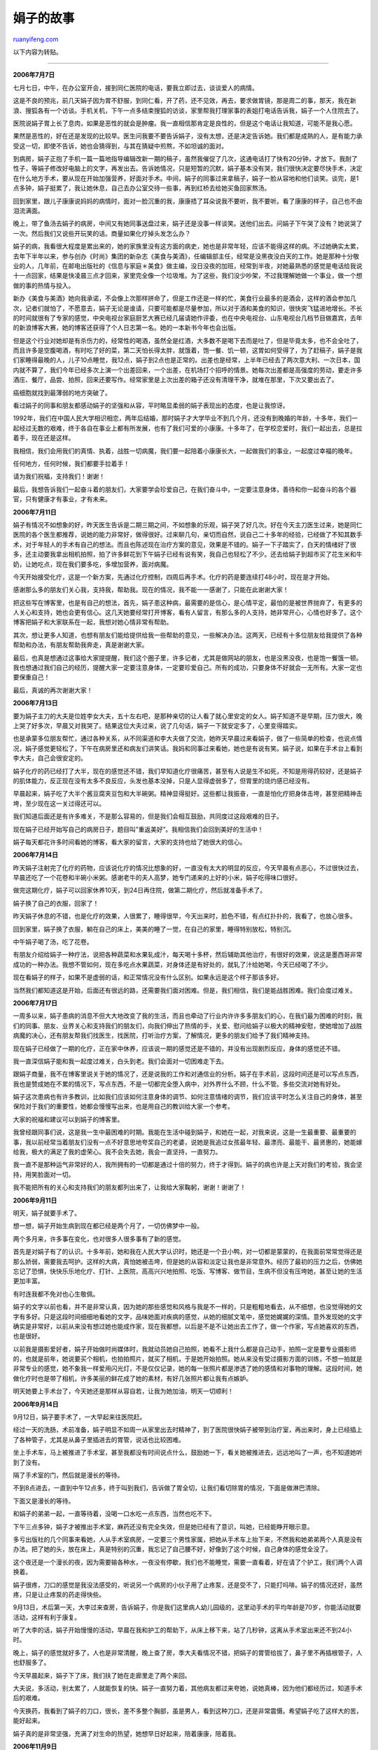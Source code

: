.. _200704_yuan_xiao-juan:

娟子的故事
=============================

`ruanyifeng.com <http://www.ruanyifeng.com/blog/2007/04/yuan_xiao-juan.html>`__

以下内容为转贴。


========================

**2006年7月7日**

七月七日，中午，在办公室开会，接到同仁医院的电话，要我立即过去，谈谈爱人的病情。

这是不良的预兆，前几天娟子因为胃不舒服，到同仁看，开了药，还不见效，再去，要求做胃镜，那是周二的事，那天，我在新浪、搜狐各有一个访谈。手机关机，下午一点多结束搜狐的访谈，家里帮我打理家事的表姐打电话告诉我，娟子一个人住院去了。

医院说娟子胃上长了息肉，如果是恶性的就会是肿瘤。我一直相信那肯定是良性的，但是这个电话让我知道，可能不是我心愿。

果然是恶性的，好在还是发现的比较早。医生问我要不要告诉娟子，没有太想，还是决定告诉她。我们都是成熟的人，是有能力承受这一切，即使不告诉，她也会猜得到，与其在猜疑中煎熬，不如坦诚的面对。

到病房，娟子正抱了手机一篇一篇地指导编辑改新一期的稿子，虽然我催促了几次，这通电话打了快有20分钟，才放下。我耐了性子，等娟子修改好电脑上的文字，再发出去。告诉她情况，只是短暂的沉默，娟子基本没有哭，我们很快决定要尽快手术，决定在什么地方手术，要从现在开始加强营养，好面对手术。中间，娟子的同事过来拿稿子，娟子一脸从容地和他们谈笑。谈完，是1点多钟，娟子挺累了，我让她休息，自己去办公室交待一些事，再到红桥去给她买鱼回家熬汤。

回到家里，跟儿子康康说妈妈的病情时，面对一脸沉重的我，康康捂了耳朵说我不要听，我不要听。看了康康的样子，自己也不由泪流满面。

晚上，带了鱼汤去娟子的病房，中间又有她同事送盘过来，娟子还是没事一样谈笑。送他们出去。问娟子下午哭了没有？她说哭了一次。然后我们又说些开玩笑的话。商量如果化疗掉头发怎么办？

娟子的病，我看很大程度是累出来的，她的家族里没有这方面的病史，她也是非常年轻，应该不能得这样的病。不过她确实太累，去年下半年以来，参与创办《时尚》集团的新杂志《美食与美酒》，任编辑部主任，经常是没黑夜没白天的工作。她是那种十分敬业的人，几年前，在邮电出版社的《信息与家庭＊美食》做主编，没日没夜的加班，经常到半夜，对她最熟悉的感觉是电话给我说十一点回家，结果是快凌晨三点才回来，家里完全像一个垃圾堆。为了这些，我们没少吵架，不过我理解她做一个事业，做一个想做的事的热情与投入。

新办《美食与美酒》她向我承诺，不会像上次那样拼命了，但是工作还是一样的忙，美食行业最多的是酒会，这样的酒会参加几次，记者们就怕了，不愿意去，娟子无论是谁请，只要可能都是尽量参加，所以对于酒和美食的知识，很快突飞猛进地增长。不长的时间就很有了专家的感觉，中央电视台家庭厨艺大赛已经几届请她作评委，也在中央电视台、山东电视台几档节目做嘉宾，去年的新浪博客大赛，她的博客还获得了个人日志第一名。她的一本新书今年也会出版。

但是这个行业对她却是有杀伤力的，经常性的喝酒，虽然全是红酒，大多数不是喝下去而是吐了，但是毕竟太多，也不会全吐了，而且许多是空腹喝酒，有时吃了好的菜，第二天怕长得太胖，就饿着，饱一餐、饥一顿，这胃如何受得了，为了赶稿子，娟子是我们家睡得最晚的人，儿子10点睡觉，我12点，娟子到2点也是正常的。出差也是经常，上半年已经去了两次意大利、一次日本，国内就不算了，我们今年已经多次上演一个出差回来，一个出差，在机场打个招呼的情景。她每次出差都是高强度的劳动，要走许多酒庄、餐厅，品尝、拍照，回来还要写作。经常家里是上次出差的箱子还没有清理干净，就堆在那里，下次又要出去了。

癌细胞就找到最薄弱的地方突破了。

看过娟子的同事和朋友都感动娟子的坚强和从容，平时略显柔弱的娟子表现出的态度，也是让我惊讶。

1992年，我们在中国人民大学相识相恋，两年后结婚，那时娟子才大学毕业不到几个月，还没有到晚婚的年龄，十多年，我们一起经过无数的艰难，终于各自在事业上都有所发展，也有了我们可爱的小康康。十多年了，在学校恋爱时，我们一起出去，总是拉着手，现在还是这样。

我相信，我们会用我们的真情、执着，战胜一切病魔，我们要一起陪着小康康长大，一起做我们的事业，一起度过幸福的晚年。

任何地方，任何时候，我们都要手拉着手！

请为我们祝福，支持我们！谢谢！

最后，我想告诉我们一起奋斗着的朋友们，大家要学会珍爱自己，在我们奋斗中，一定要注意身体，善待和你一起奋斗的各个器官，只有健康才有事业，才有未来。

**2006年7月11日**

娟子有情况不如想象的好，昨天医生告诉是二期三期之间，不如想象的乐观，娟子哭了好几次。好在今天主刀医生过来，她是同仁医院的各个医生都推荐，说她的能力非常好，做得很好。过来聊几句，亲切而自然，说自己二十多年的经验，已经做了不知其数手术，对于年轻人的手术有自己的想法。而且也陈述现在治疗方案的意见，效果是不错的。娟子一下子踏实了，白天的情绪好了很多，还主动要我拿出相机拍照，拍了许多鲜花到下午娟子已经有说有笑，我自己也轻松了不少。还去给娟子到超市买了花生米和牛奶，让她吃点，现在我们要多吃，多增加营养，面对病魔。

今天开始接受化疗，这是一个新方案，先通过化疗控制，四周后再手术。化疗的药是要连续打48小时，现在是才开始。

感谢那么多的朋友们关心我，支持我，帮助我。现在的情况，我不能一一感谢了，只能在此谢谢大家！

把这些写在博客里，也是有自己的想法，首先，娟子患这种病，最需要的是信心，是心情平定，最怕的是被世界抛弃了，有更多的人关心和支持，她也会更有信心。这几天她要经常打开博客，看有人留言，有那么多的人支持，她非常开心，心情也好多了。这个博客把娟子和大家联系在一起，我想对她心情非常有帮助。

其次，想让更多人知道，也想有朋友们能给提供给我一些帮助的意见，一些解决办法。这两天，已经有十多位朋友给我提供了各种帮助和办法，有朋友帮助我奔走，真是谢谢大家。

最后，也真是想通过这事给大家提提醒，我们这个圈子里，许多记者，尤其是做网站的朋友，也是没黑没夜，也是饱一餐饿一顿。我也想通过我们自己的经历，提醒大家一定要注意身体，一定要珍爱自己。所有的成功，只要身体不好就会一无所有。大家一定也要保重自己！

最后，真诚的再次谢谢大家！

**2006年7月13日**

要为娟子主刀的大夫是位姓李女大夫，五十左右吧，是那种亲切的让人看了就心里安定的女人。娟子知道不是早期，压力很大，晚上哭了好多次，早晨又对我哭了。结果这位大夫过来，说了几句话，娟子一下就安定多了，心里变得踏实。

也是承蒙多位朋友帮忙，通过各种关系，从不同渠道和李大夫做了交流，她昨天早晨过来看娟子，做了一些简单的检查，也说点情况，娟子感觉更轻松了，下午在病房里还和病友们讲笑话。我妈和同事过来看她，她也是有说有笑。娟子说，如果在手术台上看到李大夫，自己会很安定的。

娟子化疗的药已经打了大半，现在的感觉还不错，我们早知道化疗很痛苦，甚至有人说是生不如死，不知是用得药较好，还是娟子的肌体能力，反正现在没有太多不良反应，头发也基本没掉，只是人显得虚弱多了，但胃里的烧灼感已经没有。

早晨起来，娟子吃了大半个酱豆腐夹豆包和大半碗粥。精神显得挺好。这些都让我振奋，一直是怕化疗把身体击垮，甚至把精神击垮，至少现在这一关过得还可以。

我们知道后面还是有许多难关，不是那么容易的，但是我们会相互鼓励，共同度过这段艰难的日子。

现在娟子已经开始写自己的病房日子，题目叫”重返美好”。我相信我们会回到美好的生活中！

娟子每天都花许多时间看她的博客，看大家的留言，大家的支持也给了她很大的信心。

**2006年7月14日**

昨天娟子注射完了化疗的药物，应该说化疗的情况比想象的好，一直没有太大的明显的反应，今天早晨有点恶心，不过很快过去，早晨还吃了一个花卷和半碗小米粥。感谢老牛的夫人高梦，她专门递来的上好的小米，娟子吃得味口很好。

做完这期化疗，娟子可以回家休养10天，到24日再住院，做第二期化疗，然后就准备手术了。

娟子换了自己的衣服，回家了！

昨天娟子休息的不错，也是化疗的效果，人很累了，睡得很早，今天出来时，脸色不错，有点红扑扑的，我看了，也放心很多。

回到家里，娟子换了衣服，躺在自己的床上，美美的睡了一觉，在自己的家里，睡得特别放松，特别沉。

中午娟子喝了汤，吃了花卷。

有朋友介绍给娟子一种疗法，说把各种蔬菜和水果轧成汁，每天喝十多杯，然后辅助其他治疗，有很好的效果，说这是墨西哥非常成功的一种办法。我想不管如何，现在多吃点水果蔬菜，对身体还是有好处的，就轧了汁给她喝，今天已经喝了不少。

现在看娟子的样子，如果不是虚弱的话，和正常情况没有什么区别。如果永远是这个样子那该多好。

当然我们都知道这是开始，后面还有很远的路，还需要我们面对困难。但是，我们相信，我们是能战胜困难。我们会度过难关。

**2006年7月17日**

一周多以来，娟子患病的消息不但大大地改变了我的生活，而且也牵动了行业内许许多多朋友们的心，在我们最为困难的时刻，我们的同事、朋友、业界关心和支持我们的朋友们，向我们伸出了热情的手，关爱、慰问给娟子以极大的精神安慰，使她增加了战胜病魔的决心，还有朋友帮我们找医生，找医院，打听治疗方案，了解情况，更多的朋友们给予了我们精神支持。

现在娟子已经做了一期的化疗，正在家中休养，应该说一期的感觉还是不错的，并没有出现剧烈反应，身体的感觉还不错。

我一直深信娟子能和我一起度过难关，白头到老。我们会面对一切困难走下去。

跟娟子商量，我不在博客里说关于她的情况了，还是说我的工作和对通信业的分析。娟子在手术前，这段时间还是可以写点东西，我也是赞成她在不累的情况下，写点东西，不是一切都完全堕入病中，对外界什么不顾，什么不管。多些交流对她有好处。

娟子这次患病也有许多教训，比如我们应该如何注意身体的调节、如何注意情绪的调节，我们应该平时怎么关注自己的身体，甚至保险对于我们的重要性，她都会慢慢写出来，也是用自己的教训给大家一个参考。

大家的祝福和建议可以到娟子的博客里。

我曾经跟同事们说，这是我一生中最困难的时期。我能在生活中碰到娟子，和她在一起，对我来说，这是一生最重要、最重要的事，我以前经常当着朋友们没有一点不好意思地夸奖自己的老婆，说她是我追过女孩最年轻、最漂亮、最能干、最贤惠的，她能嫁给我，极大的满足了我的虚荣心。我不会失去她，我会一直坚持，一直努力。

我一直不是那种运气非常好的人，我所拥有的一切都是通过十倍的努力，终于才得到。娟子的病也许是上天对我们的考验，我会坚持，用笑脸面对一切。

我不能把所有的关心和支持我们的朋友都列出来了，让我给大家鞠躬，谢谢！谢谢了！

**2006年9月11日**

明天，娟子就要手术了。

想一想，娟子开始生病到现在都已经是两个月了，一切仿佛梦中一般。

两个多月来，许多事在变化，也对很多人很多事有了新的感觉。

首先是对娟子有了的认识。十多年前，她和我在人民大学认识时，她还是一个丑小鸭，对一切都是蒙蒙的，在我面前常常觉得还是那么娇弱，需要我去呵护。这样的大病，真怕她被击垮，但是她的从容和淡定让我也是非常意外。经历了最初的压力之后，仿佛她忘记了恐惧，快快乐乐地化疗、打针、上医院，高高兴兴地拍照、吃饭、写博客、做节目，生病不但没有压垮她，甚至让她的生活更加丰富。

有时连我都不免对也心生敬佩。

娟子的文字以前也看，并不是非常认真，因为她的那些感觉和风格与我是不一样的，只是粗粗地看去，从不细想，也没觉得她的文字有多好。只是这段时间细细地看她的文字，品味她面对疾病的感觉，从她的细腻文笔中，感觉她娓娓的深情。意外发现她的文字确实是非常好，以前从来没有想过她也能成作家，现在我都想，以后是不是不让她出去工作了，做一个作家，写点她喜欢的东西，也是很好。

以前我是摄影爱好者，娟子开始做时尚媒体时，我就动员她自己拍照，她看不上我什么都是自己动手，拍照一定是要专业摄影师的，也就是前年，她说要买个相机，也拍拍照片，就买了相机，于是她开始拍照。她从来没有受过摄影方面的训练，不想一拍就是非常专业的感觉，她不象我一样爱用闪光灯，不是仅仅记录，她的每一张照片都是渗透了她的感情和对事物的理解。这段时间，她做化疗时也是带了相机，许多美丽的鲜花成了她的素材，有好几张照片都让我有点嫉妒。

明天她要上手术台了，今天她还是那样从容自若，让我为她加油，明天一切顺利！

**2006年9月14日**

9月12日，娟子要手术了，一大早起来往医院赶。

经过一天的洗肠，术前准备，娟子明显不如周一从家里出去时精神了，到了医院很快娟子被带到治疗室，再出来时，身上已经插上了各种管子，尤其是从鼻子里插进去的胃管，说话也比较困难。

坐上手术车，马上被推进了手术室，甚至我都没有时间说点什么，鼓励她一下，看关她被推进去，远远地叫了一声，也不知道她听到了没有。

隔了手术室的门，然后就是漫长的等待。

不到8点进去，一直到中午12点多，终于叫到我们，告诉做了胃全切，让我们看切除胃的情况，下面是做淋巴清除。

下面又是漫长的等待。

和娟子的弟弟一起，一直等待着，没喝一口水吃一点东西，当然也吃不下。

下午三点多钟，娟子才被推出手术室，麻药还没有完全失效，但是她已经有了意识，叫她，已经能睁开眼示意。

多亏出版社的几个同事来看她，人从手术室病房，一定要三个男性家属，把她从手术车上抬下来，不然我和她弟弟两个人真是没有办法。把了她的头，放在床上，真是特别的沉重，我忘记了自己腰不好，好像到了这个时候，自己身体的感觉全没了。

这个夜还是一个漫长的夜，因为需要输各种水，一夜没有停歇，我们也不能睡觉，需要一直看着，好在请了个护工，我们两个人调换着。

娟子很疼，刀口的感觉是我没法感受的，听说另一个病房的小伙子用了止疼泵，还是受不了，只能打吗啡。娟子的情况还好，虽然疼，只是让止疼泵的药走得快些。

9月13日，术后第一天，大李过来查房，告诉娟子，你是我们这里病人幼儿园级的，这里动手术的平均年龄是70岁，你能活动就要活动，这样有利于康复。

听了大李的话，娟子开始慢慢的活动，早晨在我和护工的帮助下，从床上移下来，站了几秒钟，这离从手术室出来还不到24小时。

晚上，娟子的感觉就好多了，人也是非常清醒，晚上查了房，季大夫看情况不错，把娟子的胃管给拔了，鼻子里不再插根管子，人也舒服多了。

今天早晨起来，娟子下了床，我们扶了她在走廊里走了两个来回。

大夫说，多活动，别太累了，人就能恢复的快。娟子一直努力着，其他病友都过来夸她，说她真棒，因为他们都经历过，知道手术后的艰难。

今天换药，我看到了娟子的刀口，很长，差不多整个胸部，虽是男人，看到这种刀口，还是非常震慑。希望娟子吃了这样大的苦，能好起来。

娟子真的是非常坚强，充满了对生命的热望，她想早日好起来，陪着康康，陪着我。

**2006年11月9日**

昨天立冬，晚上回家回得早，下楼接了康康，带了他去超市买点水果。

北京已经开始冬天了，晚上正刮着大风，拉着康康的手，走在寒风里，突然有一丝的伤感。只有我们两个，娟子不在，她还在医院做化疗。

以前和康康去超市不多，要去超市也是我们一家，后来康康长大些，不肯跟了我们，经常是我和娟子去，我们经常是一起拉了手，慢慢在超市里转。

娟子查出病已经4个多月了，从初时的焦虑到慢慢的适应，我从来没有想过没有娟子的生活，从来没有想过这个家会变样。说实话，也真是没有过伤感。

不知为什么，这个冬天的晚上，拉着儿子温暖的小手，走在寒风里，突然有许多莫明的伤感。

其实我一直是那种坚韧的人，很少让脆弱和伤感来影响我的生活。也许今年一年让我伤感的事太多吧？一切不可能的事，原来都是可能，曾经珍惜和坚持的，也都会很容易倾覆。

冬天来了，春天也会来了，也许那点伤感，会飘散在春风里吧。

**2006年11月24日**

昨天是感恩节，收到许多短信，本来也想写几句，想想还是放下了，中国人用不着凑外国节的热闹。

但是，我还是要说感恩。

作为一个普通人，上苍不仅不是眷顾我，甚至一直跟我开着玩笑，我是一个矮小的男人，我也不聪明，走在人群里我被人记住，最重的原因可能是我矮。

考大学，没考上，考研究生，因外语差2分又没考上，追女孩不成功就不要说了，做任何事情我从来不奢望有惊喜，一件事做得非常顺利时，我就会本能感觉要出事。

在我人生的很大一段时间，我自己认为自己是个倒霉蛋。

后来有人告诉我，一个人应该对生活心存感激！

你来到世界上就是幸运，你生活在一个正常的家庭中你就是幸运，你长得矮但不是侏儒这也是幸运。

感激生活中的每一个人，感激生活中每一件事！

后来，我活得很自信，我也活得很幸福！

七月以来，我的娟子得了重病，第一时间我就告诉她真实的情况，我们从来不抱怨命运对我们的不公，我告诉她的是我们一起手拉手面对。

有太多的朋友们帮助，有太多不认识的朋友关心，我们不能不感恩，尽管娟子病了，是你们让我们过得依然很幸福！

我想这次娟子生病，就是生活对我的考验，要看我是像一个男人一样面对，还是不知所措、自怨自艾。经过一场巨大的考验，我们知道，我们不但能共享幸福，也能面对困境。不是所有的感情都能面对这一切，不是所有的感情都能经受得住这样的考验。

感恩的日子谢谢每一位朋友，谢谢我的家人，谢谢娟子，也谢谢自己，用自己的坚韧顶住了所有的压力。

对生活心存感激，生活就会永远幸福！

**2007年1月7日**

今天娟子做完了第十一次化疗。

娟子生病，从手术到化疗，入院出院也有十多次了，每次她回到家里，家里一下子就变得踏实，我的心也安定了。

应该说娟子治疗过程还是让有欣慰的，医院里手术做得非常下功夫，她的反应也还不是特别严重，术后许多病友出现的发烧、饮食困难甚至肠粘连现象，娟子都没有发生，化疗打到第十一次，虽然也是不舒服，不过打的过程中还是可以进食，这种情况很不错了。

今天娟子回家，正好是周日，带了康康去接她。以前每次回家，心中挤满的都是担忧和焦虑，哪有心思拍照片，这次想想化疗要结束了，正好又带了康康，也看了娟子渐渐地康复，就带了相机，拍下这些图片，做一个纪念吧。

**2007年2月3日**

我是订了一些google快讯的，今天的快讯有娟子的内容，点开是一篇新浪的文章，《全球博客大奖得主原晓娟做客《天下女人》》，前段时间做的节目，好象做节目时，大家的反应很好，柯蓝是特约主持人，她也是很感动，专门在博客里写了一篇。当然时间长了，这就忘记了，今天这个节目要播出了，2月10日上午7点还有一次重播。

照片上娟子好土，杨澜好象也好不到哪里去。

下面是新浪的预告：

全球博客大奖得主原晓娟做客《天下女人》

她是一个没有胃的美食家。

她只有34岁，却在去年7月7日被医院确诊为胃癌三期，治愈率只有30%。7月13日她开始写”病床日记”专辑，通过博客来记录自己与病魔斗争的经历。2006年11月，”2006国际博客大奖赛”的结果在德国揭晓，她记录病中生活的博客”花花世界”获得”最佳中文博客”。

她就是本期《天下女人》的嘉宾——原晓娟。面对杨澜 (blog)、柯蓝(blog)
、张丹丹三位主持人，始终面带微笑的原晓娟丝毫丝毫不能让人看出她是一位癌症病人，那笑容传递出的是她对生命和生活的热爱。

原晓娟是一位时尚美事杂志的编辑，身患癌症后，她博客上的每篇文字都影响感动了许多人。获知得奖的消息后，原晓娟在博客中表示，”能否得奖对我变得不再重要，重要的是我能够活着、能够继续写下去，重要的是大家能够继续分享我的快乐！”在病魔面前，她有痛苦和不安，但是自信、热情和快乐让她展现了一个女人面对死亡的乐观与坚强，一个无论何时都活色生香的女人，也像她在博客中写的：”我本来想停下Blog，但每天来看大家的留言，我改变了决定。我想在身体容许的情况下，写下我的’病床日记’，包括我的眼泪、我的不眠、我的痛苦、我的反思、我对生的渴望。”

我们可以通过她，看到一个病人对生活的热爱，对生命的渴望，对生命的执着。她关注的恰恰是我们所谓的健康人忽略的一些东西，我们应该稍微停下来，关爱自己、珍惜生命，让生活可以恢复它简单从容的面貌。

**2007年3月18日**

这两天出版社给娟子送来了样书，这本《普罗旺斯写真集》是两年前娟子访问普罗旺斯的心情记录。当时并没想写本书，那时娟子虽然也开始拍照，但是以前还没有系统的出过一组好片子，其实以我的感觉，娟子不过刚刚跨过初学者的门槛。在博客里陆续贴出的图片和文字，许多网友非常喜爱，大家的留言鼓励了娟子一篇篇地写下去，终于成了规模。

其实从技术上说，那时娟子的摄影技术刚过入门，但是她的许多感觉却不是技术，加上她的文字，很自然地让她的博客跳荡着唯美的情调。

博客”普罗旺斯写真集”获得了新浪博客大赛个人日志第一名，在出版社的督促下，娟子考虑将其整理出版。同样是杂志的朋友，把这本书设计得充满了小资情调。书做得很漂亮，这是我和娟子这样做了多年出版人的共同感觉。

娟子在病床上，手术后三天，疼痛的刀口使她不得不依靠吗啡才能睡觉，这本漂亮的小书让她在病床上绽开了笑容，她第一本签名的书送给了为她治病的大李大夫。

手术后的第三天，这本新书是娟子最好的礼物。

看看这本充斥着阳光和鲜花的书，你的心情一定会被她们放飞，项大哥说到，卖书不是为了治病，这点钱应该也不够，那是给娟子编的一个故事，想让病床上的她知道，她的书有很多人喜欢……

**2007年3月26日**

北京已经是春天了，阳光明媚，坐在车里往医院赶，不觉悲从中来。

娟子手术已经快两周了，恢复的一直不好，除了手术的恢复，一块没有完全清除的地方，因为压迫神经，疼痛一直折磨着她，每天要打几支吗啡，还用了多瑞吉止痛贴，也还是没法止住痛，每天半夜里，她又痛醒，看了她的样子，我和陪伴她的弟弟都也要崩溃。

不知道有什么办法可以减轻疼痛，让她走上逐渐恢复的路。

看了北京的春光，我经常想到1991年的春天，那时一个女孩明媚的面庞经常吸引我的注意，也是这个春天的下午，她穿了一件米色的风衣，走在人大女生宿舍到教学楼的路上，每次遇见她，我都要多看两眼。那时从来没有想到，她会成为我的女友，我的太太，我们会在一起生活。后来，我才知道，她那件风衣是她自己做的，用手在宿舍里自己缝制的。

上帝把这样美好的一个女孩给了我，难道他是嫉妒我们的幸福吗？

今天医生会来会诊，不知会不会有一个好的方案，把病中煎熬的娟子拯救出来？又是春天了，娟子。

**2007年3月31日**

刚才去办了房屋销售的过户，我们住过的房子终于卖掉了。

这套房子是邮电出版社的福利房，我们买下来的钱并不多，当初挑这个房子时，我进出版社的时间不长，只是普通编辑，话语权很少，能分一套就是运气不错了，别的同事去看，去挑，我也不去看，挑房时，只剩下这套四楼的，我就要了，后来听说，这套房子房间里有根大水管，所以没人要。我想水管就水管吧，有一套房子就行。后来搬进去才知道，并没有水管，水管在对面，大家记错了，让我捡了个便宜。

有时我认为我们住过的这套房子风水很好，在九个单元的楼中我们的房子正好是正中，住进来后，我们生孩子，我开始办《通信世界》，娟子也从中学出来，开始做杂志，各方面都发展的不错，无论是我们的感情，我们各自的事业，都有所发展，在很多人心目中我们是幸福的一对，我们自己的也是这样认为。

现在这套房子卖了，没有太多的办法，后面娟子的治疗要很多的钱，能花钱治还是好事，说明人在。

我们是情况好的，得了这个病，大部分人卖房子都是不可能的。

偶然发现这篇博文被推荐了，我要做个说明，卖的房子是我们以前住的，后来我们又贷款买了一处房子，虽然还有很长的还贷期，现在我和康康还是有地方住的，只是卖了房子多少有些感慨。为娟子治病是要钱，不过现在暂时我们自己还能支撑。大家可以帮助更困难的人。

| 前面说到卖书，并不是想挣点钱，那点钱其实也是于事无补，那是给娟子编的一个故事，想让病床上的她知道，她的书有很多人喜欢，我发个贴子，就有很多人愿意买她的书。这是她病床上一件高兴的事吧？我也希望更多喜欢她的人，看到她的书。因为太忙，大家还是到书店或是网上购买吧。
|  另外有人能找到双环铂吗？在哪里能找到？

**2007年4月4日**

| 这几天娟子恢复还不是很好，手术以来，一直没有很好的通气，吃饭受了很大影响，基本上什么吃不下。昨天请康复科的中医过来扎了几针，就马上通了气，不过可能增加了肠蠕动，夜里更痛。
|  通了气，就能渐渐吃点东西，这对恢复还是有帮助。

《普罗旺斯写真集》我们已经收到了很多的订单，真是感谢大家的支持和帮助，我告诉娟子她的书卖得不错，喜欢的人很多，她脸上终于绽开一点笑容。

| 不过我们发书可能还是有点慢，娟子签需要时间和精力，我们要去寄，也是很花精力。今天这本书的策划人告诉我”当当网”上卖得很好，而且它们还有优惠，我还真不知道，如果是这样，大家可能的话，还是到”当当网”上去买，这样不但方便、快捷，也有一定的优惠。如果有朋友愿意留个言告诉我买了书，给我发邮件也行，我会读给娟子听的。
请没有收到书的朋友稍微有点耐心。
| **2007年4月6日**

疼痛依然是大问题，没有切除的肿瘤、刀口、腹水和通气不畅一起化成疼痛，把娟子折磨得死去活来。前天一天吗啡打到六枝，夜里痛醒，拉了我要回家，再不要治了，看了她的样子，我也是欲哭无泪。真有要放弃的想法。

昨天晚上娟子弟弟换我回家，我上了上网，看到别的癌症病人的博客，有远比娟子的情况严重，也慢慢缓过来，我想无论如何也不能放弃。今天我在博客上看到有朋友的留言，告诉我双环铂的情况，打电话过去，告诉虽然是试验中的新药，疗效是非常不错的，马上为我联系了生产的厂商，下午我去拿了资料，准备和医院的大夫讨论是否可以使用。

到医院告诉娟子，无论如何我们都应该坚持，有那么情况更严重的人度过了难关，我们有这么多的关心和支持，有那么多人的帮助，可以说最新的药最好医生都能找到，我们不能放弃。到医院告诉娟子，我们相约要坚持，她也要积极起来，争取用积极的心态，积极的用药，我们一定还是有机会的，一定。

有没有朋友有解决疼痛的好方案？

**2007年4月17日**

又是春天了，1994年，我毕业了，娟子还在上大四，我在人大教工宿舍租了一间房子，我们开始了那个幸福的恋爱季节。

娟子相当长一段时间是想去做服装设计师，在大学里许多衣服是自己亲手做的，这条裙子也是她自己做的，就在人大东风楼的过道里，我拍了这张照片。

这个春天，娟子在病床上命若游丝。

一切我们认为不可能发生的，都会发生，一切美好都会成为过去。人生可能就是这么不可捉摸。

**2007年4月18日**

这个晚上，娟子不再被痛苦折磨，她被打了强镇静针，昏睡在那里，医生告诫我，可能会有睡过去的危险，我含了泪同意，我宁愿让她安静去了，也别为痛苦折磨。

病房里只有我和娟子，我开大了电脑的声音，《莲花处处开》齐豫悠远的歌声飘在病房里，不知娟子能不能听到这首她熟悉的歌声？

一直到去年，我都是那种自信的人，相信自己的努力，相信善良待人会得到回报，相信天道酬勤，甚至我坐飞机都不买保险，我相信自己坐的飞机不会掉下来。但是，事实告诉我，老天爷从来都是不公平的，它要夺去的是我最最珍爱的娟子。

在通信业，我宠老婆是知名，甚至在演讲中，我都会不由自主的举太太的例子，幸福之情溢于言表，娟子比我小9岁，我们一起开玩笑，说要一起死，她是很不情愿，说自己亏了，比我少活了很多，不想，她竟然要走在我的前面。

这么多年来，老婆一直是我的作品，上大学认识她时，她还是一个丑小鸭，一个来自西北高原的小柴禾妞，我一直倾心地爱着她，一边帮她设计着人生。和我开始恋爱时，娟子还是一个柔弱的小女孩，常常为了考试成绩哭泣，其实那时我就感受她的灵性，我们共同生活十五载，她也开始变得积极、敏锐，文字的优美远远超过了我，而她追求完美的性格和灵性结合起来，真是要了她的命。

她被培养得越来越优秀，我却要失去她了。

这个晚上，只有我静静地陪了她，我不知自己许多年的努力是成功还是失败，娟子成了一个有能力，受人喜爱的人，我们的代价却是娟子的生命。这个晚上，我知道所谓的自信不过是少年轻狂。

4月18日早晨点半，娟子离开了我们，昨天晚上到现，她一直在睡，没有痛苦，昨天晚上打镇静剂前，我拉了她的手，她说：”我要回家”，我说，”明天我一定带你回家。”

生病以来，娟子信了主，我想她是太让喜爱，主早早地让她回到天堂。

娟子走了，她就解脱了。

周日上午11点，在八宝山竹厅和娟子做最后的告别。

谢谢所有关心、爱娟子的朋友们！

| 
| 
原小娟（1973-2007）：\ `http://blog.sina.com.cn/shuweicao <http://blog.sina.com.cn/shuweicao>`__

（完）

.. note::
    原文地址: http://www.ruanyifeng.com/blog/2007/04/yuan_xiao-juan.html 
    作者: 阮一峰 

    编辑: 木书架 http://www.me115.com